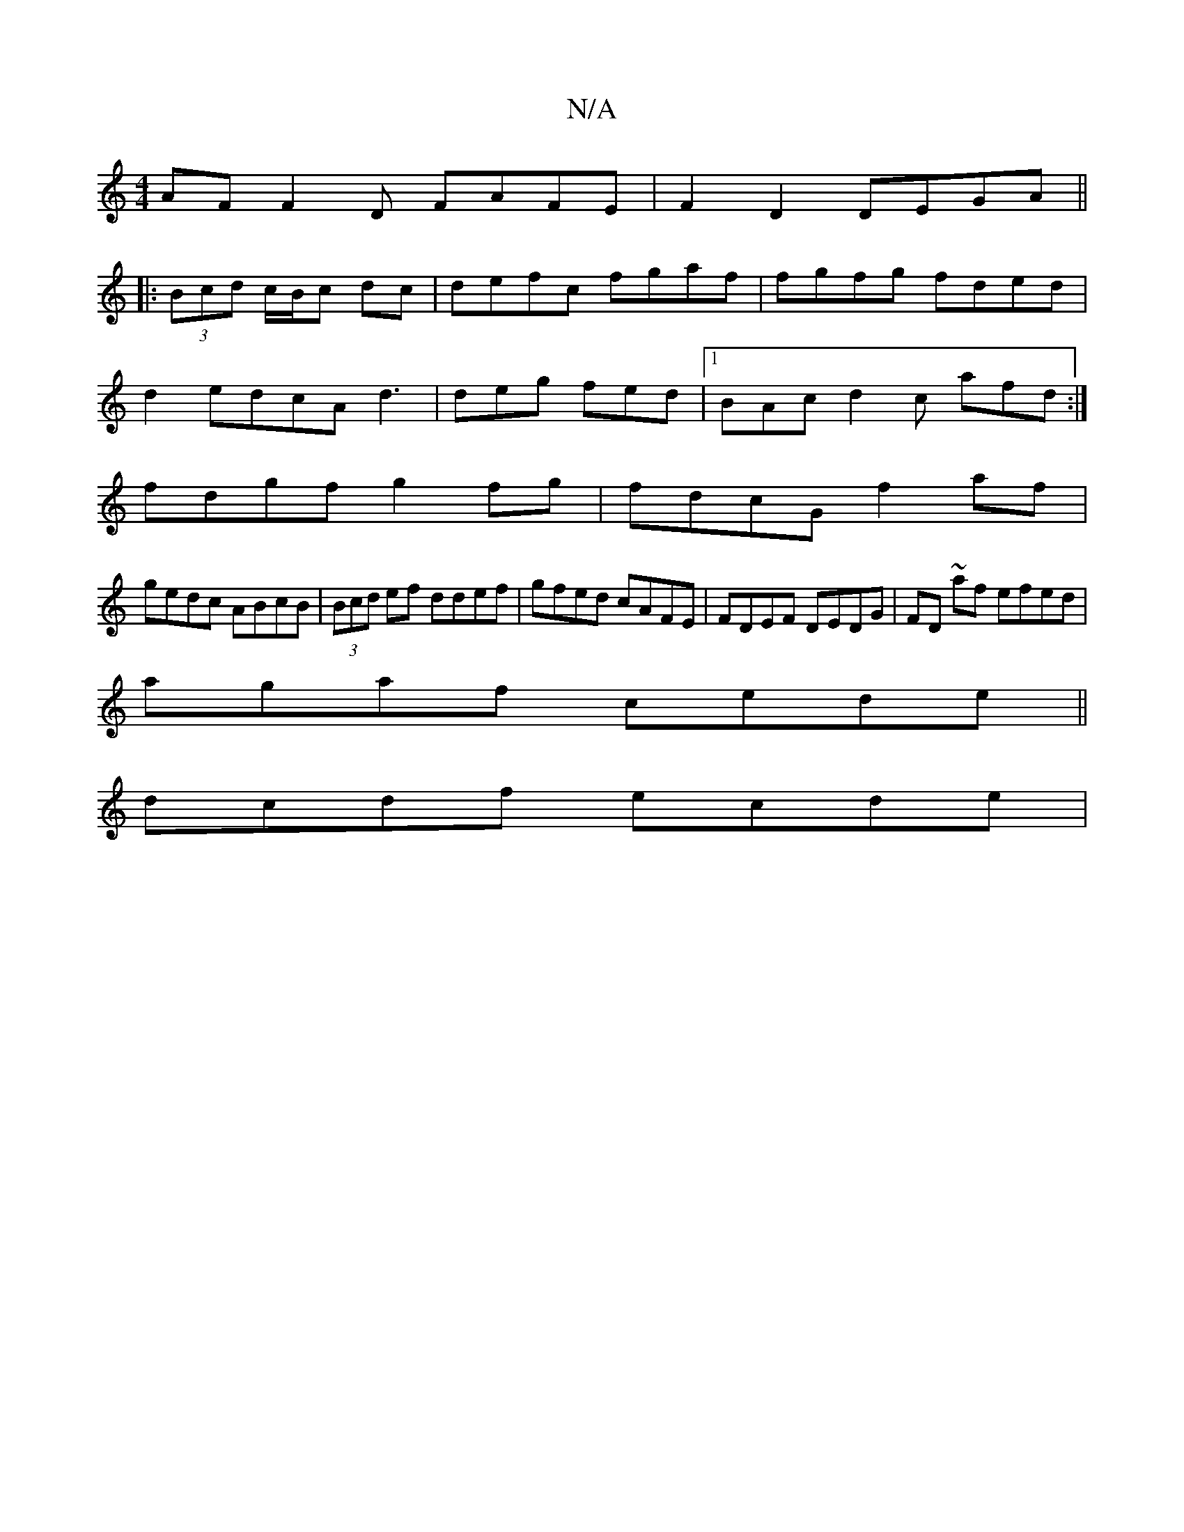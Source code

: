 X:1
T:N/A
M:4/4
R:N/A
K:Cmajor
AF F2D FAFE|F2D2 DEGA ||
|:(3Bcd c/B/c dc|defc fgaf|fgfg fded|
d2 edcAd3|deg fed|1 BAc d2c afd :|
fdgf g2fg|fdcG f2af|
gedc ABcB|(3Bcd ef ddef|gfed cAFE|FDEF DEDG | FD~ af efed|
agaf cede||
dcdf ecde|
